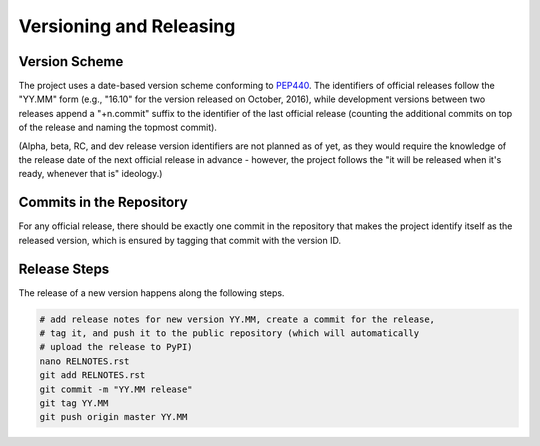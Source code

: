 ========================
Versioning and Releasing
========================

Version Scheme
==============

The project uses a date-based version scheme conforming to PEP440_. The
identifiers of official releases follow the "YY.MM" form (e.g., "16.10" for the
version released on October, 2016), while development versions between two
releases append a "+n.commit" suffix to the identifier of the last official
release (counting the additional commits on top of the release and naming the
topmost commit).

(Alpha, beta, RC, and dev release version identifiers are not planned as of yet,
as they would require the knowledge of the release date of the next official
release in advance - however, the project follows the "it will be released when
it's ready, whenever that is" ideology.)

.. _PEP440: https://www.python.org/dev/peps/pep-0440/


Commits in the Repository
=========================

For any official release, there should be exactly one commit in the repository
that makes the project identify itself as the released version, which is ensured
by tagging that commit with the version ID.


Release Steps
=============

The release of a new version happens along the following steps.

.. code-block:: bash

    # add release notes for new version YY.MM, create a commit for the release,
    # tag it, and push it to the public repository (which will automatically
    # upload the release to PyPI)
    nano RELNOTES.rst
    git add RELNOTES.rst
    git commit -m "YY.MM release"
    git tag YY.MM
    git push origin master YY.MM
